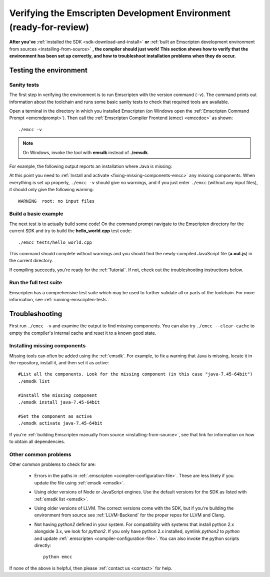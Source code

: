 .. _verifying-the-emscripten-environment:

=======================================================================
Verifying the Emscripten Development Environment (ready-for-review) 
=======================================================================

**After you've** :ref:`installed the SDK <sdk-download-and-install>` **or** :ref:`built an Emscripten development environment from sources <installing-from-source>` **, the compiler should just work! This section shows how to verify that the environment has been set up correctly, and how to troubleshoot installation problems when they do occur.**


Testing the environment
=======================

Sanity tests
------------

The first step in verifying the environment is to run Emscripten with the version command (``-v``). The command prints out information about the toolchain and runs some basic sanity tests to check that required tools are available. 

Open a terminal in the directory in which you installed Emscripten (on Windows open the :ref:`Emscripten Command Prompt <emcmdprompt>`). Then call the :ref:`Emscripten Compiler Frontend (emcc) <emccdoc>` as shown: 

::

	./emcc -v

.. note:: On Windows, invoke the tool with **emsdk** instead of **./emsdk**.
	
For example, the following output reports an installation where Java is missing: 

.. code-block:: javascript
	:emphasize-lines: 6

	emcc (Emscripten GCC-like replacement + linker emulating GNU ld ) 1.21.0
	clang version 3.3
	Target: x86_64-pc-win32
	Thread model: posix
	INFO     root: (Emscripten: Running sanity checks)
	WARNING  root: java does not seem to exist, required for closure compiler. -O2 and above will fail. You need to define JAVA in ~/.emscripten

At this point you need to :ref:`Install and activate <fixing-missing-components-emcc>` any missing components. When everything is set up properly, ``./emcc -v`` should give no warnings, and if you just enter ``./emcc`` (without any input files), it should only give the following warning: ::

	WARNING  root: no input files

	
Build a basic example
---------------------

The next test is to actually build some code! On the command prompt navigate to the Emscripten directory for the current SDK and try to build the **hello_world.cpp** test code: ::

		./emcc tests/hello_world.cpp
	
This command should complete without warnings and you should find the newly-compiled JavaScript file (**a.out.js**) in the current directory.

If compiling succeeds, you're ready for the :ref:`Tutorial`. If not, check out the troubleshooting instructions below.


Run the full test suite
------------------------

Emscripten has a comprehensive test suite which may be used to further validate all or parts of the toolchain. For more information, see :ref:`running-emscripten-tests`.

	
.. _troubleshooting-emscripten-environment:

Troubleshooting
===============

First run ``./emcc -v`` and examine the output to find missing components. You can also try ``./emcc --clear-cache`` to empty the compiler's internal cache and reset it to a known good state. 

.. _fixing-missing-components-emcc:

Installing missing components 
-----------------------------

Missing tools can often be added using the :ref:`emsdk`. For example, to fix a warning that Java is missing, locate it in the repository, install it, and then set it as active: ::
	
	#List all the components. Look for the missing component (in this case "java-7.45-64bit")
	./emsdk list
	
	#Install the missing component 
	./emsdk install java-7.45-64bit
	
	#Set the component as active
	./emsdk activate java-7.45-64bit

If you're :ref:`building Emscripten manually from source <installing-from-source>`, see that link for information on how to obtain all dependencies.


Other common problems
---------------------

Other common problems to check for are:

   -  Errors in the paths in :ref:`.emscripten <compiler-configuration-file>`. These are less likely if you update the file using :ref:`emsdk <emsdk>`.
   -  Using older versions of Node or JavaScript engines. Use the default versions for the SDK as listed with :ref:`emsdk list <emsdk>`.
   -  Using older versions of LLVM. The correct versions come with the SDK, but if you're building the environment from source see :ref:`LLVM-Backend` for the proper repos for LLVM and Clang.
   -  Not having *python2* defined in your system. For compatibility with systems that install python 2.x alongside 3.x, we look for *python2*. If you only have python 2.x installed, symlink *python2*  to *python* and update :ref:`.emscripten <compiler-configuration-file>`.  You can also invoke the python scripts directly: ::
   
		python emcc

.. COMMENT:: **HamishW** Need to clarify if this last point on Python2 is Linux/Mac only, and if not, what needs to be done on Windows.

If none of the above is helpful, then please :ref:`contact us <contact>` for help.
